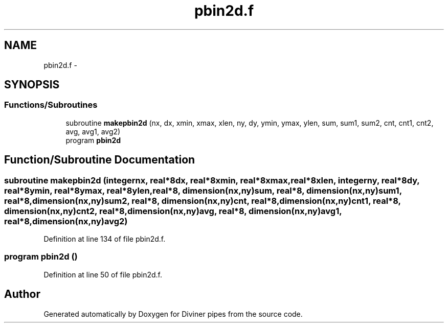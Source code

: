 .TH "pbin2d.f" 3 "Tue Sep 4 2012" "Diviner pipes" \" -*- nroff -*-
.ad l
.nh
.SH NAME
pbin2d.f \- 
.SH SYNOPSIS
.br
.PP
.SS "Functions/Subroutines"

.in +1c
.ti -1c
.RI "subroutine \fBmakepbin2d\fP (nx, dx, xmin, xmax, xlen, ny, dy, ymin, ymax, ylen, sum, sum1, sum2, cnt, cnt1, cnt2, avg, avg1, avg2)"
.br
.ti -1c
.RI "program \fBpbin2d\fP"
.br
.in -1c
.SH "Function/Subroutine Documentation"
.PP 
.SS "subroutine makepbin2d (integernx, real*8dx, real*8xmin, real*8xmax, real*8xlen, integerny, real*8dy, real*8ymin, real*8ymax, real*8ylen, real*8, dimension(nx,ny)sum, real*8, dimension(nx,ny)sum1, real*8, dimension(nx,ny)sum2, real*8, dimension(nx,ny)cnt, real*8, dimension(nx,ny)cnt1, real*8, dimension(nx,ny)cnt2, real*8, dimension(nx,ny)avg, real*8, dimension(nx,ny)avg1, real*8, dimension(nx,ny)avg2)"

.PP
Definition at line 134 of file pbin2d\&.f\&.
.SS "program pbin2d ()"

.PP
Definition at line 50 of file pbin2d\&.f\&.
.SH "Author"
.PP 
Generated automatically by Doxygen for Diviner pipes from the source code\&.
